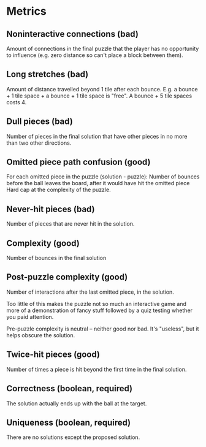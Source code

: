 * Metrics
** Noninteractive connections (bad)
Amount of connections in the final puzzle that the player has
no opportunity to influence (e.g. zero distance so can't
place a block between them).
** Long stretches (bad)
Amount of distance travelled beyond 1 tile after each bounce.
E.g. a bounce + 1 tile space + a bounce + 1 tile space is
"free". A bounce + 5 tile spaces costs 4.
** Dull pieces (bad)
Number of pieces in the final solution that have other pieces
in no more than two other directions.
** Omitted piece path confusion (good)
For each omitted piece in the puzzle (solution - puzzle):
  Number of bounces before the ball leaves the board, after
  it would have hit the omitted piece
Hard cap at the complexity of the puzzle.

** Never-hit pieces (bad)
Number of pieces that are never hit in the solution.
** Complexity (good)
Number of bounces in the final solution
** Post-puzzle complexity (good)
Number of interactions after the last omitted piece,
in the solution.

Too little of this makes the puzzle not so much an
interactive game and more of a demonstration of
fancy stuff followed by a quiz testing whether you
paid attention.

Pre-puzzle complexity is neutral -- neither good
nor bad. It's "useless", but it helps obscure the
solution.
** Twice-hit pieces (good)
Number of times a piece is hit beyond the first time in
the final solution.
** Correctness (boolean, required)
The solution actually ends up with the ball at the target.
** Uniqueness (boolean, required)
There are no solutions except the proposed solution.





